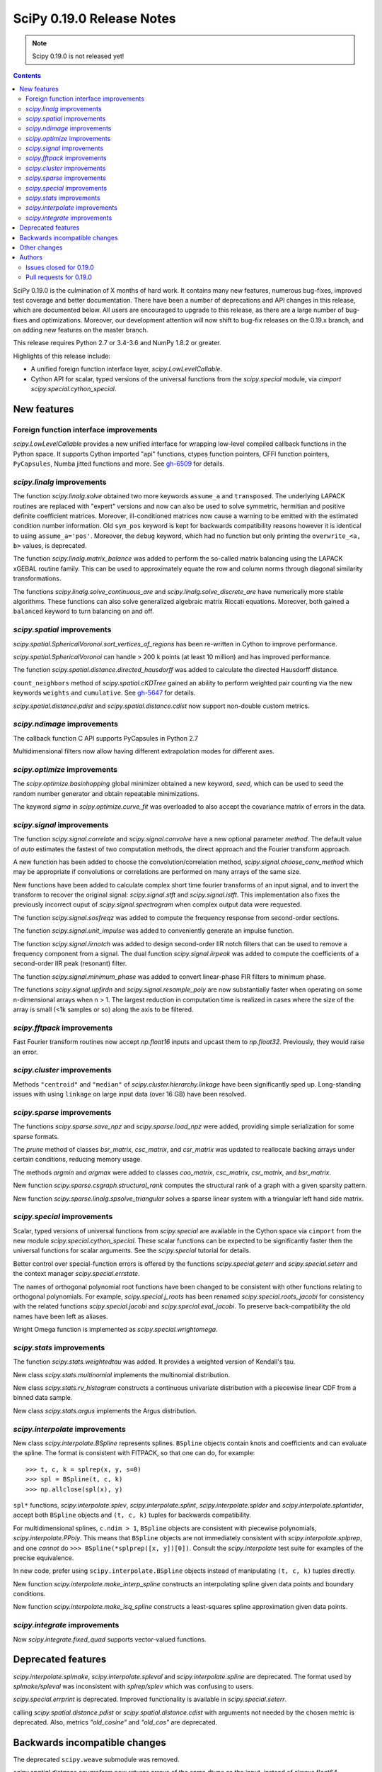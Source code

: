 ==========================
SciPy 0.19.0 Release Notes
==========================

.. note:: Scipy 0.19.0 is not released yet!

.. contents::

SciPy 0.19.0 is the culmination of X months of hard work. It contains
many new features, numerous bug-fixes, improved test coverage and
better documentation.  There have been a number of deprecations and
API changes in this release, which are documented below.  All users
are encouraged to upgrade to this release, as there are a large number
of bug-fixes and optimizations.  Moreover, our development attention
will now shift to bug-fix releases on the 0.19.x branch, and on adding
new features on the master branch.

This release requires Python 2.7 or 3.4-3.6 and NumPy 1.8.2 or greater.

Highlights of this release include:

- A unified foreign function interface layer, `scipy.LowLevelCallable`.
- Cython API for scalar, typed versions of the universal functions from
  the `scipy.special` module, via `cimport scipy.special.cython_special`.


New features
============

Foreign function interface improvements
---------------------------------------

`scipy.LowLevelCallable` provides a new unified interface for wrapping
low-level compiled callback functions in the Python space. It supports
Cython imported "api" functions, ctypes function pointers, CFFI function
pointers, ``PyCapsules``, Numba jitted functions and more.
See `gh-6509 <https://github.com/scipy/scipy/pull/6509>`_ for details.


`scipy.linalg` improvements
---------------------------

The function `scipy.linalg.solve` obtained two more keywords ``assume_a`` and
``transposed``. The underlying LAPACK routines are replaced with "expert"
versions and now can also be used to solve symmetric, hermitian and positive
definite coefficient matrices. Moreover, ill-conditioned matrices now cause
a warning to be emitted with the estimated condition number information. Old
``sym_pos`` keyword is kept for backwards compatibility reasons however it
is identical to using ``assume_a='pos'``. Moreover, the ``debug`` keyword,
which had no function but only printing the ``overwrite_<a, b>`` values, is
deprecated.

The function `scipy.linalg.matrix_balance` was added to perform the so-called
matrix balancing using the LAPACK xGEBAL routine family. This can be used to
approximately equate the row and column norms through diagonal similarity
transformations.

The functions `scipy.linalg.solve_continuous_are` and
`scipy.linalg.solve_discrete_are` have numerically more stable algorithms.
These functions can also solve generalized algebraic matrix Riccati equations.
Moreover, both gained a ``balanced`` keyword to turn balancing on and off.

`scipy.spatial` improvements
----------------------------

`scipy.spatial.SphericalVoronoi.sort_vertices_of_regions` has been re-written in
Cython to improve performance.

`scipy.spatial.SphericalVoronoi` can handle > 200 k points (at least 10 million)
and has improved performance.

The function `scipy.spatial.distance.directed_hausdorff` was
added to calculate the directed Hausdorff distance.

``count_neighbors`` method of `scipy.spatial.cKDTree` gained an ability to
perform weighted pair counting via the new keywords ``weights`` and
``cumulative``. See `gh-5647 <https://github.com/scipy/scipy/pull/5647>`_ for
details.

`scipy.spatial.distance.pdist` and `scipy.spatial.distance.cdist` now support
non-double custom metrics. 

`scipy.ndimage` improvements
----------------------------

The callback function C API supports PyCapsules in Python 2.7

Multidimensional filters now allow having different extrapolation modes for
different axes.

`scipy.optimize` improvements
-----------------------------

The `scipy.optimize.basinhopping` global minimizer obtained a new keyword,
`seed`, which can be used to seed the random number generator and obtain
repeatable minimizations.

The keyword `sigma` in `scipy.optimize.curve_fit` was overloaded to also accept
the covariance matrix of errors in the data.

`scipy.signal` improvements
---------------------------

The function `scipy.signal.correlate` and `scipy.signal.convolve` have a new
optional parameter `method`. The default value of `auto` estimates the fastest
of two computation methods, the direct approach and the Fourier transform
approach.

A new function has been added to choose the convolution/correlation method,
`scipy.signal.choose_conv_method` which may be appropriate if convolutions or
correlations are performed on many arrays of the same size.

New functions have been added to calculate complex short time fourier
transforms of an input signal, and to invert the transform to recover the
original signal: `scipy.signal.stft` and `scipy.signal.istft`. This
implementation also fixes the previously incorrect ouput of
`scipy.signal.spectrogram` when complex output data were requested.

The function `scipy.signal.sosfreqz` was added to compute the frequency
response from second-order sections.

The function `scipy.signal.unit_impulse` was added to conveniently
generate an impulse function.

The function `scipy.signal.iirnotch` was added to design second-order
IIR notch filters that can be used to remove a frequency component from
a signal. The dual function  `scipy.signal.iirpeak` was added to
compute the coefficients of a second-order IIR peak (resonant) filter.

The function `scipy.signal.minimum_phase` was added to convert linear-phase
FIR filters to minimum phase.

The functions `scipy.signal.upfirdn` and `scipy.signal.resample_poly` are now
substantially faster when operating on some n-dimensional arrays when n > 1.
The largest reduction in computation time is realized in cases where the size
of the array is small (<1k samples or so) along the axis to be filtered.

`scipy.fftpack` improvements
----------------------------

Fast Fourier transform routines now accept `np.float16` inputs and upcast
them to `np.float32`. Previously, they would raise an error.

`scipy.cluster` improvements
----------------------------

Methods ``"centroid"`` and ``"median"`` of `scipy.cluster.hierarchy.linkage`
have been significantly sped up. Long-standing issues with using ``linkage`` on
large input data (over 16 GB) have been resolved.

`scipy.sparse` improvements
---------------------------

The functions `scipy.sparse.save_npz` and `scipy.sparse.load_npz` were added,
providing simple serialization for some sparse formats.

The `prune` method of classes `bsr_matrix`, `csc_matrix`, and `csr_matrix`
was updated to reallocate backing arrays under certain conditions, reducing
memory usage.

The methods `argmin` and `argmax` were added to classes `coo_matrix`,
`csc_matrix`, `csr_matrix`, and `bsr_matrix`.

New function `scipy.sparse.csgraph.structural_rank` computes the structural
rank of a graph with a given sparsity pattern.

New function `scipy.sparse.linalg.spsolve_triangular` solves a sparse linear
system with a triangular left hand side matrix.


`scipy.special` improvements
----------------------------

Scalar, typed versions of universal functions from `scipy.special` are available
in the Cython space via ``cimport`` from the new module
`scipy.special.cython_special`. These scalar functions can be expected to be
significantly faster then the universal functions for scalar arguments. See
the `scipy.special` tutorial for details.

Better control over special-function errors is offered by the
functions `scipy.special.geterr` and `scipy.special.seterr` and the
context manager `scipy.special.errstate`.

The names of orthogonal polynomial root functions have been changed to
be consistent with other functions relating to orthogonal
polynomials. For example, `scipy.special.j_roots` has been renamed
`scipy.special.roots_jacobi` for consistency with the related
functions `scipy.special.jacobi` and `scipy.special.eval_jacobi`. To
preserve back-compatibility the old names have been left as aliases.

Wright Omega function is implemented as `scipy.special.wrightomega`.


`scipy.stats` improvements
--------------------------

The function `scipy.stats.weightedtau` was added.  It provides a weighted
version of Kendall's tau.

New class `scipy.stats.multinomial` implements the multinomial distribution.

New class `scipy.stats.rv_histogram` constructs a continuous univariate
distribution with a piecewise linear CDF from a binned data sample.

New class `scipy.stats.argus` implements the Argus distribution.


`scipy.interpolate` improvements
--------------------------------

New class `scipy.interpolate.BSpline` represents splines. ``BSpline`` objects
contain knots and coefficients and can evaluate the spline. The format is
consistent with FITPACK, so that one can do, for example::

    >>> t, c, k = splrep(x, y, s=0)
    >>> spl = BSpline(t, c, k)
    >>> np.allclose(spl(x), y)

``spl*`` functions, `scipy.interpolate.splev`, `scipy.interpolate.splint`,
`scipy.interpolate.splder` and `scipy.interpolate.splantider`, accept both
``BSpline`` objects and ``(t, c, k)`` tuples for backwards compatibility.

For multidimensional splines, ``c.ndim > 1``, ``BSpline`` objects are consistent
with piecewise polynomials, `scipy.interpolate.PPoly`. This means that
``BSpline`` objects are not immediately consistent with
`scipy.interpolate.splprep`, and one *cannot* do
``>>> BSpline(*splprep([x, y])[0])``. Consult the `scipy.interpolate` test suite
for examples of the precise equivalence.

In new code, prefer using ``scipy.interpolate.BSpline`` objects instead of
manipulating ``(t, c, k)`` tuples directly.

New function `scipy.interpolate.make_interp_spline` constructs an interpolating
spline given data points and boundary conditions.

New function `scipy.interpolate.make_lsq_spline` constructs a least-squares
spline approximation given data points.

`scipy.integrate` improvements
------------------------------

Now `scipy.integrate.fixed_quad` supports vector-valued functions.


Deprecated features
===================

`scipy.interpolate.splmake`, `scipy.interpolate.spleval` and
`scipy.interpolate.spline` are deprecated. The format used by `splmake/spleval`
was inconsistent with `splrep/splev` which was confusing to users.

`scipy.special.errprint` is deprecated. Improved functionality is
available in `scipy.special.seterr`.

calling `scipy.spatial.distance.pdist` or `scipy.spatial.distance.cdist` with
arguments not needed by the chosen metric is deprecated. Also, metrics
`"old_cosine"` and `"old_cos"` are deprecated.


Backwards incompatible changes
==============================

The deprecated ``scipy.weave`` submodule was removed.

`scipy.spatial.distance.squareform` now returns arrays of the same dtype as
the input, instead of always float64.

`scipy.special.errprint` now returns a boolean.

The function `scipy.signal.find_peaks_cwt` now returns an array instead of
a list.

`scipy.stats.kendalltau` now computes the correct p-value in case the
input contains ties. The p-value is also identical to that computed by
`scipy.stats.mstats.kendalltau` and by R. If the input does not
contain ties there is no change w.r.t. the previous implementation.

The function `scipy.linalg.block_diag` will not ignore zero-sized matrices anymore.
Instead it will insert rows or columns of zeros of the appropriate size.
See gh-4908 for more details.


Other changes
=============

SciPy wheels will now report their dependency on ``numpy`` on all platforms.
This change was made because Numpy wheels are available, and because the pip
upgrade behavior is finally changing for the better (use
``--upgrade-strategy=only-if-needed`` for ``pip >= 8.2``; that behavior will
become the default in the next major version of ``pip``).

Numerical values returned by `scipy.interpolate.interp1d` with ``kind="cubic"``
and ``"quadratic"`` may change relative to previous scipy versions. If your
code depended on specific numeric values (i.e., on implementation
details of the interpolators), you may want to double-check your results.


Authors
=======

* @endolith
* Max Argus +
* Hervé Audren
* Alessandro Pietro Bardelli +
* Michael Benfield +
* Felix Berkenkamp
* Matthew Brett
* Per Brodtkorb
* Evgeni Burovski
* Pierre de Buyl
* CJ Carey
* Brandon Carter +
* Tim Cera
* Klesk Chonkin
* Christian Häggström +
* Luca Citi
* Peadar Coyle +
* Daniel da Silva +
* Greg Dooper +
* John Draper +
* drlvk +
* David Ellis +
* Yu Feng
* Baptiste Fontaine +
* Jed Frey +
* Siddhartha Gandhi +
* GiggleLiu +
* Wim Glenn +
* Akash Goel +
* Christoph Gohlke
* Ralf Gommers
* Alexander Goncearenco +
* Richard Gowers +
* Alex Griffing
* Radoslaw Guzinski +
* Charles Harris
* Callum Jacob Hays +
* Ian Henriksen
* Randy Heydon +
* Lindsey Hiltner +
* Gerrit Holl +
* Hiroki IKEDA +
* jfinkels +
* Mher Kazandjian +
* Thomas Keck +
* keuj6 +
* Kornel Kielczewski +
* Sergey B Kirpichev +
* Vasily Kokorev +
* Eric Larson
* Denis Laxalde
* Gregory R. Lee
* Josh Lefler +
* Julien Lhermitte +
* Evan Limanto +
* Nikolay Mayorov
* Geordie McBain +
* Josue Melka +
* Matthieu Melot
* michaelvmartin15 +
* Surhud More +
* Brett M. Morris +
* Chris Mutel +
* Paul Nation
* Andrew Nelson
* David Nicholson +
* Aaron Nielsen +
* Joel Nothman
* nrnrk +
* Juan Nunez-Iglesias
* Mikhail Pak +
* Gavin Parnaby +
* Thomas Pingel +
* Ilhan Polat +
* Aman Pratik +
* Sebastian Pucilowski
* Ted Pudlik
* puenka +
* Eric Quintero
* Tyler Reddy
* Joscha Reimer
* Antonio Horta Ribeiro +
* Edward Richards +
* Roman Ring +
* Rafael Rossi +
* Colm Ryan +
* Sami Salonen +
* Alvaro Sanchez-Gonzalez +
* Johannes Schmitz
* Kari Schoonbee
* Yurii Shevchuk +
* Jonathan Siebert +
* Jonathan Tammo Siebert +
* Scott Sievert +
* Sourav Singh
* Byron Smith +
* Srikiran +
* Samuel St-Jean +
* Yoni Teitelbaum +
* Bhavika Tekwani
* Martin Thoma
* timbalam +
* Svend Vanderveken +
* Sebastiano Vigna +
* Aditya Vijaykumar +
* Santi Villalba +
* Ze Vinicius
* Pauli Virtanen
* Matteo Visconti
* Yusuke Watanabe +
* Warren Weckesser
* Phillip Weinberg +
* Nils Werner
* Jakub Wilk
* Josh Wilson
* wirew0rm +
* David Wolever +
* Nathan Woods
* ybeltukov +
* G Young
* Evgeny Zhurko +

A total of 121 people contributed to this release.
People with a "+" by their names contributed a patch for the first time.
This list of names is automatically generated, and may not be fully complete.


Issues closed for 0.19.0
------------------------

- `#1767 <https://github.com/scipy/scipy/issues/1767>`__: Function definitions in __fitpack.h should be moved. (Trac #1240)
- `#1774 <https://github.com/scipy/scipy/issues/1774>`__: _kmeans chokes on large thresholds (Trac #1247)
- `#2089 <https://github.com/scipy/scipy/issues/2089>`__: Integer overflows cause segfault in linkage function with large...
- `#2190 <https://github.com/scipy/scipy/issues/2190>`__: Are odd-length window functions supposed to be always symmetrical?...
- `#2251 <https://github.com/scipy/scipy/issues/2251>`__: solve_discrete_are in scipy.linalg does (sometimes) not solve...
- `#2580 <https://github.com/scipy/scipy/issues/2580>`__: scipy.interpolate.UnivariateSpline (or a new superclass of it)...
- `#2592 <https://github.com/scipy/scipy/issues/2592>`__: scipy.stats.anderson assumes gumbel_l
- `#3054 <https://github.com/scipy/scipy/issues/3054>`__: scipy.linalg.eig does not handle infinite eigenvalues
- `#3160 <https://github.com/scipy/scipy/issues/3160>`__: multinomial pmf / logpmf
- `#3904 <https://github.com/scipy/scipy/issues/3904>`__: scipy.special.ellipj dn wrong values at quarter period
- `#4044 <https://github.com/scipy/scipy/issues/4044>`__: Inconsistent code book initialization in kmeans
- `#4234 <https://github.com/scipy/scipy/issues/4234>`__: scipy.signal.flattop documentation doesn't list a source for...
- `#4831 <https://github.com/scipy/scipy/issues/4831>`__: Bugs in C code in __quadpack.h
- `#4908 <https://github.com/scipy/scipy/issues/4908>`__: bug: unnessesary validity check for block dimension in scipy.sparse.block_diag
- `#4917 <https://github.com/scipy/scipy/issues/4917>`__: BUG: indexing error for sparse matrix with ix_
- `#4938 <https://github.com/scipy/scipy/issues/4938>`__: Docs on extending ndimage need to be updated.
- `#5056 <https://github.com/scipy/scipy/issues/5056>`__: sparse matrix element-wise multiplying dense matrix returns dense...
- `#5337 <https://github.com/scipy/scipy/issues/5337>`__: Formula in documentation for correlate is wrong
- `#5537 <https://github.com/scipy/scipy/issues/5537>`__: use OrderedDict in io.netcdf
- `#5750 <https://github.com/scipy/scipy/issues/5750>`__: [doc] missing data index value in KDTree, cKDTree
- `#5755 <https://github.com/scipy/scipy/issues/5755>`__: p-value computation in scipy.stats.kendalltau() in broken in...
- `#5757 <https://github.com/scipy/scipy/issues/5757>`__: BUG: Incorrect complex output of signal.spectrogram
- `#5964 <https://github.com/scipy/scipy/issues/5964>`__: ENH: expose scalar versions of scipy.special functions to cython
- `#6107 <https://github.com/scipy/scipy/issues/6107>`__: scipy.cluster.hierarchy.single segmentation fault with 2**16...
- `#6278 <https://github.com/scipy/scipy/issues/6278>`__: optimize.basinhopping should take a RandomState object
- `#6296 <https://github.com/scipy/scipy/issues/6296>`__: InterpolatedUnivariateSpline: check_finite fails when w is unspecified
- `#6306 <https://github.com/scipy/scipy/issues/6306>`__: Anderson-Darling bad results
- `#6314 <https://github.com/scipy/scipy/issues/6314>`__: scipy.stats.kendaltau() p value not in agreement with R, SPSS...
- `#6340 <https://github.com/scipy/scipy/issues/6340>`__: Curve_fit bounds and maxfev
- `#6377 <https://github.com/scipy/scipy/issues/6377>`__: expm_multiply, complex matrices not working using start,stop,ect...
- `#6382 <https://github.com/scipy/scipy/issues/6382>`__: optimize.differential_evolution stopping criterion has unintuitive...
- `#6391 <https://github.com/scipy/scipy/issues/6391>`__: Global Benchmarking times out at 600s.
- `#6397 <https://github.com/scipy/scipy/issues/6397>`__: mmwrite errors with large (but still 64-bit) integers
- `#6413 <https://github.com/scipy/scipy/issues/6413>`__: scipy.stats.dirichlet computes multivariate gaussian differential...
- `#6428 <https://github.com/scipy/scipy/issues/6428>`__: scipy.stats.mstats.mode modifies input
- `#6440 <https://github.com/scipy/scipy/issues/6440>`__: Figure out ABI break policy for scipy.special Cython API
- `#6441 <https://github.com/scipy/scipy/issues/6441>`__: Using Qhull for halfspace intersection : segfault
- `#6442 <https://github.com/scipy/scipy/issues/6442>`__: scipy.spatial : In incremental mode volume is not recomputed
- `#6451 <https://github.com/scipy/scipy/issues/6451>`__: Documentation for scipy.cluster.hierarchy.to_tree is confusing...
- `#6490 <https://github.com/scipy/scipy/issues/6490>`__: interp1d (kind=zero) returns wrong value for rightmost interpolation...
- `#6521 <https://github.com/scipy/scipy/issues/6521>`__: scipy.stats.entropy does *not* calculate the KL divergence
- `#6530 <https://github.com/scipy/scipy/issues/6530>`__: scipy.stats.spearmanr unexpected NaN handling
- `#6541 <https://github.com/scipy/scipy/issues/6541>`__: Test runner does not run scipy._lib/tests?
- `#6552 <https://github.com/scipy/scipy/issues/6552>`__: BUG: misc.bytescale returns unexpected results when using cmin/cmax...
- `#6556 <https://github.com/scipy/scipy/issues/6556>`__: RectSphereBivariateSpline(u, v, r) fails if min(v) >= pi
- `#6559 <https://github.com/scipy/scipy/issues/6559>`__: Differential_evolution maxiter causing memory overflow
- `#6565 <https://github.com/scipy/scipy/issues/6565>`__: Coverage of spectral functions could be improved
- `#6628 <https://github.com/scipy/scipy/issues/6628>`__: Incorrect parameter name in binomial documentation
- `#6634 <https://github.com/scipy/scipy/issues/6634>`__: Expose LAPACK's xGESVX family for linalg.solve ill-conditioned...
- `#6657 <https://github.com/scipy/scipy/issues/6657>`__: Confusing documentation for `scipy.special.sph_harm`
- `#6676 <https://github.com/scipy/scipy/issues/6676>`__: optimize: Incorrect size of Jacobian returned by `minimize(...,...
- `#6681 <https://github.com/scipy/scipy/issues/6681>`__: add a new context manager to wrap `scipy.special.seterr`
- `#6700 <https://github.com/scipy/scipy/issues/6700>`__: BUG: scipy.io.wavfile.read stays in infinite loop, warns on wav...
- `#6721 <https://github.com/scipy/scipy/issues/6721>`__: scipy.special.chebyt(N) throw a 'TypeError' when N > 64
- `#6727 <https://github.com/scipy/scipy/issues/6727>`__: Documentation for scipy.stats.norm.fit is incorrect
- `#6764 <https://github.com/scipy/scipy/issues/6764>`__: Documentation for scipy.spatial.Delaunay is partially incorrect
- `#6811 <https://github.com/scipy/scipy/issues/6811>`__: scipy.spatial.SphericalVoronoi fails for large number of points
- `#6841 <https://github.com/scipy/scipy/issues/6841>`__: spearmanr fails when nan_policy='omit' is set
- `#6869 <https://github.com/scipy/scipy/issues/6869>`__: Currently in gaussian_kde, the logpdf function is calculated...
- `#6875 <https://github.com/scipy/scipy/issues/6875>`__: SLSQP inconsistent handling of invalid bounds
- `#6876 <https://github.com/scipy/scipy/issues/6876>`__: Python stopped working (Segfault?) with minimum/maximum filter...
- `#6889 <https://github.com/scipy/scipy/issues/6889>`__: dblquad gives different results under scipy 0.17.1 and 0.18.1
- `#6898 <https://github.com/scipy/scipy/issues/6898>`__: BUG: dblquad ignores error tolerances
- `#6901 <https://github.com/scipy/scipy/issues/6901>`__: Solving sparse linear systems in CSR format with complex values
- `#6903 <https://github.com/scipy/scipy/issues/6903>`__: issue in spatial.distance.pdist docstring
- `#6917 <https://github.com/scipy/scipy/issues/6917>`__: Problem in passing drop_rule to scipy.sparse.linalg.spilu
- `#6926 <https://github.com/scipy/scipy/issues/6926>`__: signature mismatches for LowLevelCallable
- `#6961 <https://github.com/scipy/scipy/issues/6961>`__: Scipy contains shebang pointing to /usr/bin/python and /bin/bash...
- `#6972 <https://github.com/scipy/scipy/issues/6972>`__: BUG: special: `generate_ufuncs.py` is broken
- `#6984 <https://github.com/scipy/scipy/issues/6984>`__: Assert raises test failure for test_ill_condition_warning
- `#6990 <https://github.com/scipy/scipy/issues/6990>`__: BUG: sparse: Bad documentation of the `k` argument in `sparse.linalg.eigs`
- `#6991 <https://github.com/scipy/scipy/issues/6991>`__: Division by zero in linregress()
- `#7011 <https://github.com/scipy/scipy/issues/7011>`__: possible speed improvment in rv_continuous.fit()
- `#7015 <https://github.com/scipy/scipy/issues/7015>`__: Test failure with Python 3.5 and numpy master


Pull requests for 0.19.0
------------------------

- `#2908 <https://github.com/scipy/scipy/pull/2908>`__: Scipy 1.0 Roadmap
- `#3174 <https://github.com/scipy/scipy/pull/3174>`__: add b-splines
- `#4606 <https://github.com/scipy/scipy/pull/4606>`__: ENH: Add a unit impulse waveform function
- `#5608 <https://github.com/scipy/scipy/pull/5608>`__: Adds keyword argument to choose faster convolution method
- `#5647 <https://github.com/scipy/scipy/pull/5647>`__: ENH: Faster count_neighour in cKDTree / + weighted input data
- `#6021 <https://github.com/scipy/scipy/pull/6021>`__: Netcdf append
- `#6058 <https://github.com/scipy/scipy/pull/6058>`__: ENH: scipy.signal - Add stft and istft
- `#6059 <https://github.com/scipy/scipy/pull/6059>`__: ENH: More accurate signal.freqresp for zpk systems
- `#6195 <https://github.com/scipy/scipy/pull/6195>`__: ENH: Cython interface for special
- `#6234 <https://github.com/scipy/scipy/pull/6234>`__: DOC: Fixed a typo in ward() help
- `#6261 <https://github.com/scipy/scipy/pull/6261>`__: ENH: add docstring and clean up code for signal.normalize
- `#6270 <https://github.com/scipy/scipy/pull/6270>`__: MAINT: special: add tests for cdflib
- `#6271 <https://github.com/scipy/scipy/pull/6271>`__: Fix for scipy.cluster.hierarchy.is_isomorphic
- `#6273 <https://github.com/scipy/scipy/pull/6273>`__: optimize: rewrite while loops as for loops
- `#6279 <https://github.com/scipy/scipy/pull/6279>`__: MAINT: Bessel tweaks
- `#6291 <https://github.com/scipy/scipy/pull/6291>`__: Fixes gh-6219: remove runtime warning from genextreme distribution
- `#6294 <https://github.com/scipy/scipy/pull/6294>`__: STY: Some PEP8 and cleaning up imports in stats/_continuous_distns.py
- `#6297 <https://github.com/scipy/scipy/pull/6297>`__: Clarify docs in misc/__init__.py
- `#6300 <https://github.com/scipy/scipy/pull/6300>`__: ENH: sparse: Loosen input validation for `diags` with empty inputs
- `#6301 <https://github.com/scipy/scipy/pull/6301>`__: BUG: standardizes check_finite behavior re optional weights,...
- `#6303 <https://github.com/scipy/scipy/pull/6303>`__: Fixing example in _lazyselect docstring.
- `#6307 <https://github.com/scipy/scipy/pull/6307>`__: MAINT: more improvements to gammainc/gammaincc
- `#6308 <https://github.com/scipy/scipy/pull/6308>`__: Clarified documentation of hypergeometric distribution.
- `#6309 <https://github.com/scipy/scipy/pull/6309>`__: BUG: stats: Improve calculation of the Anderson-Darling statistic.
- `#6315 <https://github.com/scipy/scipy/pull/6315>`__: ENH: Descending order of x in PPoly
- `#6317 <https://github.com/scipy/scipy/pull/6317>`__: ENH: stats: Add support for nan_policy to stats.median_test
- `#6321 <https://github.com/scipy/scipy/pull/6321>`__: TST: fix a typo in test name
- `#6328 <https://github.com/scipy/scipy/pull/6328>`__: ENH: sosfreqz
- `#6335 <https://github.com/scipy/scipy/pull/6335>`__: Define LinregressResult outside of linregress
- `#6337 <https://github.com/scipy/scipy/pull/6337>`__: In anderson test, added support for right skewed gumbel distribution.
- `#6341 <https://github.com/scipy/scipy/pull/6341>`__: Accept several spellings for the curve_fit max number of function...
- `#6342 <https://github.com/scipy/scipy/pull/6342>`__: DOC: cluster: clarify hierarchy.linkage usage
- `#6352 <https://github.com/scipy/scipy/pull/6352>`__: DOC: removed brentq from its own 'see also'
- `#6362 <https://github.com/scipy/scipy/pull/6362>`__: ENH: stats: Use explicit formulas for sf, logsf, etc in weibull...
- `#6369 <https://github.com/scipy/scipy/pull/6369>`__: MAINT: special: add a comment to hyp0f1_complex
- `#6375 <https://github.com/scipy/scipy/pull/6375>`__: Added the multinomial distribution.
- `#6387 <https://github.com/scipy/scipy/pull/6387>`__: MAINT: special: improve accuracy of ellipj's `dn` at quarter...
- `#6388 <https://github.com/scipy/scipy/pull/6388>`__: BenchmarkGlobal - getting it to work in Python3
- `#6394 <https://github.com/scipy/scipy/pull/6394>`__: ENH: scipy.sparse: add save and load functions for sparse matrices
- `#6400 <https://github.com/scipy/scipy/pull/6400>`__: MAINT: moves global benchmark run from setup_cache to track_all
- `#6403 <https://github.com/scipy/scipy/pull/6403>`__: ENH: seed kwd for basinhopping. Closes #6278
- `#6404 <https://github.com/scipy/scipy/pull/6404>`__: ENH: signal: added irrnotch and iirpeak functions.
- `#6406 <https://github.com/scipy/scipy/pull/6406>`__: ENH: special: extend `sici`/`shichi` to complex arguments
- `#6407 <https://github.com/scipy/scipy/pull/6407>`__: ENH: Window functions should not accept non-integer or negative...
- `#6408 <https://github.com/scipy/scipy/pull/6408>`__: MAINT: _differentialevolution now uses _lib._util.check_random_state
- `#6427 <https://github.com/scipy/scipy/pull/6427>`__: MAINT: Fix gmpy build & test that mpmath uses gmpy
- `#6439 <https://github.com/scipy/scipy/pull/6439>`__: MAINT: ndimage: update callback function c api
- `#6443 <https://github.com/scipy/scipy/pull/6443>`__: BUG: Fix volume computation in incremental mode
- `#6447 <https://github.com/scipy/scipy/pull/6447>`__: Fixes issue #6413 - Minor documentation fix in the entropy function...
- `#6448 <https://github.com/scipy/scipy/pull/6448>`__: ENH: Add halfspace mode to Qhull
- `#6449 <https://github.com/scipy/scipy/pull/6449>`__: ENH: rtol and atol for differential_evolution termination fixes...
- `#6453 <https://github.com/scipy/scipy/pull/6453>`__: DOC: Add some See Also links between similar functions
- `#6454 <https://github.com/scipy/scipy/pull/6454>`__: DOC: linalg: clarify callable signature in `ordqz`
- `#6457 <https://github.com/scipy/scipy/pull/6457>`__: ENH: spatial: enable non-double dtypes in squareform
- `#6459 <https://github.com/scipy/scipy/pull/6459>`__: BUG: Complex matrices not handled correctly by expm_multiply...
- `#6465 <https://github.com/scipy/scipy/pull/6465>`__: TST DOC Window docs, tests, etc.
- `#6469 <https://github.com/scipy/scipy/pull/6469>`__: ENH: linalg: better handling of infinite eigenvalues in `eig`/`eigvals`
- `#6475 <https://github.com/scipy/scipy/pull/6475>`__: DOC: calling interp1d/interp2d with NaNs is undefined
- `#6477 <https://github.com/scipy/scipy/pull/6477>`__: Document magic numbers in optimize.py
- `#6481 <https://github.com/scipy/scipy/pull/6481>`__: TST: Supress some warnings from test_windows
- `#6485 <https://github.com/scipy/scipy/pull/6485>`__: DOC: spatial: correct typo in procrustes
- `#6487 <https://github.com/scipy/scipy/pull/6487>`__: Fix Bray-Curtis formula in pdist docstring
- `#6493 <https://github.com/scipy/scipy/pull/6493>`__: ENH: Add covariance functionality to scipy.optimize.curve_fit
- `#6494 <https://github.com/scipy/scipy/pull/6494>`__: ENH: stats: Use log1p() to improve some calculations.
- `#6495 <https://github.com/scipy/scipy/pull/6495>`__: BUG: Use MST algorithm instead of SLINK for single linkage clustering
- `#6497 <https://github.com/scipy/scipy/pull/6497>`__: MRG: Add minimum_phase filter function
- `#6505 <https://github.com/scipy/scipy/pull/6505>`__: reset scipy.signal.resample window shape to 1-D
- `#6507 <https://github.com/scipy/scipy/pull/6507>`__: BUG: linkage: Raise exception if y contains non-finite elements
- `#6509 <https://github.com/scipy/scipy/pull/6509>`__: ENH: _lib: add common machinery for low-level callback functions
- `#6520 <https://github.com/scipy/scipy/pull/6520>`__: scipy.sparse.base.__mul__ non-numpy/scipy objects with 'shape'...
- `#6522 <https://github.com/scipy/scipy/pull/6522>`__: Replace kl_div by rel_entr in entropy
- `#6524 <https://github.com/scipy/scipy/pull/6524>`__: DOC: add next_fast_len to list of functions
- `#6527 <https://github.com/scipy/scipy/pull/6527>`__: DOC: Release notes to reflect the new covariance feature in optimize.curve_fit
- `#6532 <https://github.com/scipy/scipy/pull/6532>`__: ENH: Simplify _cos_win, document it, add symmetric/periodic arg
- `#6535 <https://github.com/scipy/scipy/pull/6535>`__: MAINT: sparse.csgraph: updating old cython loops
- `#6540 <https://github.com/scipy/scipy/pull/6540>`__: DOC: add to documentation of orthogonal polynomials
- `#6544 <https://github.com/scipy/scipy/pull/6544>`__: TST: Ensure tests for scipy._lib are run by scipy.test()
- `#6546 <https://github.com/scipy/scipy/pull/6546>`__: updated docstring of stats.linregress
- `#6553 <https://github.com/scipy/scipy/pull/6553>`__: commited changes that I originally submitted for scipy.signal.cspline…
- `#6561 <https://github.com/scipy/scipy/pull/6561>`__: BUG: modify signal.find_peaks_cwt() to return array and accept...
- `#6562 <https://github.com/scipy/scipy/pull/6562>`__: DOC: Negative binomial distribution clarification
- `#6563 <https://github.com/scipy/scipy/pull/6563>`__: MAINT: be more liberal in requiring numpy
- `#6567 <https://github.com/scipy/scipy/pull/6567>`__: MAINT: use xrange for iteration in differential_evolution fixes...
- `#6572 <https://github.com/scipy/scipy/pull/6572>`__: BUG: "sp.linalg.solve_discrete_are" fails for random data
- `#6578 <https://github.com/scipy/scipy/pull/6578>`__: BUG: misc: allow both cmin/cmax and low/high params in bytescale
- `#6581 <https://github.com/scipy/scipy/pull/6581>`__: Fix some unfortunate typos
- `#6582 <https://github.com/scipy/scipy/pull/6582>`__: MAINT: linalg: make handling of infinite eigenvalues in `ordqz`...
- `#6585 <https://github.com/scipy/scipy/pull/6585>`__: DOC: interpolate: correct seealso links to ndimage
- `#6588 <https://github.com/scipy/scipy/pull/6588>`__: Update docstring of scipy.spatial.distance_matrix
- `#6592 <https://github.com/scipy/scipy/pull/6592>`__: DOC: Replace 'first' by 'smallest' in mode
- `#6593 <https://github.com/scipy/scipy/pull/6593>`__: MAINT: remove scipy.weave submodule
- `#6594 <https://github.com/scipy/scipy/pull/6594>`__: DOC: distance.squareform: fix html docs, add note about dtype...
- `#6598 <https://github.com/scipy/scipy/pull/6598>`__: [DOC] Fix incorrect error message in medfilt2d
- `#6599 <https://github.com/scipy/scipy/pull/6599>`__: MAINT: linalg: turn a `solve_discrete_are` test back on
- `#6600 <https://github.com/scipy/scipy/pull/6600>`__: DOC: Add SOS goals to roadmap
- `#6601 <https://github.com/scipy/scipy/pull/6601>`__: DEP: Raise minimum numpy version to 1.8.2
- `#6605 <https://github.com/scipy/scipy/pull/6605>`__: MAINT: 'new' module is deprecated, don't use it
- `#6607 <https://github.com/scipy/scipy/pull/6607>`__: DOC: add note on change in wheel dependency on numpy and pip...
- `#6609 <https://github.com/scipy/scipy/pull/6609>`__: Fixes #6602 - Typo in docs
- `#6616 <https://github.com/scipy/scipy/pull/6616>`__: ENH: generalization of continuous and discrete Riccati solvers...
- `#6621 <https://github.com/scipy/scipy/pull/6621>`__: DOC: improve cluster.hierarchy docstrings.
- `#6623 <https://github.com/scipy/scipy/pull/6623>`__: CS matrix prune method should copy data from large unpruned arrays
- `#6625 <https://github.com/scipy/scipy/pull/6625>`__: DOC: special: complete documentation of `eval_*` functions
- `#6626 <https://github.com/scipy/scipy/pull/6626>`__: TST: special: silence some deprecation warnings
- `#6631 <https://github.com/scipy/scipy/pull/6631>`__: fix parameter name doc for discrete distributions
- `#6632 <https://github.com/scipy/scipy/pull/6632>`__: MAINT: stats: change some instances of `special` to `sc`
- `#6633 <https://github.com/scipy/scipy/pull/6633>`__: MAINT: refguide: py2k long integers are equal to py3k integers
- `#6638 <https://github.com/scipy/scipy/pull/6638>`__: MAINT: change type declaration in cluster.linkage, prevent overflow
- `#6640 <https://github.com/scipy/scipy/pull/6640>`__: BUG: fix issue with duplicate values used in cluster.vq.kmeans
- `#6641 <https://github.com/scipy/scipy/pull/6641>`__: BUG: fix corner case in cluster.vq.kmeans for large thresholds
- `#6643 <https://github.com/scipy/scipy/pull/6643>`__: MAINT: clean up truncation modes of dendrogram
- `#6645 <https://github.com/scipy/scipy/pull/6645>`__: MAINT: special: rename `*_roots` functions
- `#6646 <https://github.com/scipy/scipy/pull/6646>`__: MAINT: clean up mpmath imports
- `#6647 <https://github.com/scipy/scipy/pull/6647>`__: DOC: add sqrt to Mahalanobis description for pdist
- `#6648 <https://github.com/scipy/scipy/pull/6648>`__: DOC: special: add a section on `cython_special` to the tutorial
- `#6649 <https://github.com/scipy/scipy/pull/6649>`__: ENH: Added scipy.spatial.distance.directed_hausdorff
- `#6650 <https://github.com/scipy/scipy/pull/6650>`__: DOC: add Sphinx roles for DOI and arXiv links
- `#6651 <https://github.com/scipy/scipy/pull/6651>`__: BUG: mstats: make sure mode(..., None) does not modify its input
- `#6652 <https://github.com/scipy/scipy/pull/6652>`__: DOC: special: add section to tutorial on functions not in special
- `#6653 <https://github.com/scipy/scipy/pull/6653>`__: ENH: special: add the Wright Omega function
- `#6656 <https://github.com/scipy/scipy/pull/6656>`__: ENH: don't coerce input to double with custom metric in cdist...
- `#6658 <https://github.com/scipy/scipy/pull/6658>`__: Faster/shorter code for computation of discordances
- `#6659 <https://github.com/scipy/scipy/pull/6659>`__: DOC: special: make __init__ summaries and html summaries match
- `#6661 <https://github.com/scipy/scipy/pull/6661>`__: general.rst: Fix a typo
- `#6664 <https://github.com/scipy/scipy/pull/6664>`__: TST: Spectral functions' window correction factor
- `#6665 <https://github.com/scipy/scipy/pull/6665>`__: [DOC] Conditions on v in RectSphereBivariateSpline
- `#6668 <https://github.com/scipy/scipy/pull/6668>`__: DOC: Mention negative masses for center of mass
- `#6675 <https://github.com/scipy/scipy/pull/6675>`__: MAINT: special: remove outdated README
- `#6677 <https://github.com/scipy/scipy/pull/6677>`__: BUG: Fixes computation of p-values.
- `#6679 <https://github.com/scipy/scipy/pull/6679>`__: BUG: optimize: return correct Jacobian for method 'SLSQP' in...
- `#6680 <https://github.com/scipy/scipy/pull/6680>`__: ENH: Add structural rank to sparse.csgraph
- `#6686 <https://github.com/scipy/scipy/pull/6686>`__: TST: Added Airspeed Velocity benchmarks for SphericalVoronoi
- `#6687 <https://github.com/scipy/scipy/pull/6687>`__: DOC: add section "deciding on new features" to developer guide.
- `#6691 <https://github.com/scipy/scipy/pull/6691>`__: ENH: Clearer error when fmin_slsqp obj doesn't return scalar
- `#6702 <https://github.com/scipy/scipy/pull/6702>`__: TST: Added airspeed velocity benchmarks for scipy.spatial.distance.cdist
- `#6707 <https://github.com/scipy/scipy/pull/6707>`__: TST: interpolate: test fitpack wrappers, not _impl
- `#6709 <https://github.com/scipy/scipy/pull/6709>`__: TST: fix a number of test failures on 32-bit systems
- `#6711 <https://github.com/scipy/scipy/pull/6711>`__: MAINT: move function definitions from __fitpack.h to _fitpackmodule.c
- `#6712 <https://github.com/scipy/scipy/pull/6712>`__: MAINT: clean up wishlist in stats.morestats, and copyright statement.
- `#6715 <https://github.com/scipy/scipy/pull/6715>`__: DOC: update the release notes with BSpline et al.
- `#6716 <https://github.com/scipy/scipy/pull/6716>`__: MAINT: scipy.io.wavfile: No infinite loop when trying to read...
- `#6717 <https://github.com/scipy/scipy/pull/6717>`__: some style cleanup
- `#6723 <https://github.com/scipy/scipy/pull/6723>`__: BUG: special: cast to float before in-place multiplication in...
- `#6726 <https://github.com/scipy/scipy/pull/6726>`__: address performance regressions in interp1d
- `#6728 <https://github.com/scipy/scipy/pull/6728>`__: DOC: made code examples in `integrate` tutorial copy-pasteable
- `#6731 <https://github.com/scipy/scipy/pull/6731>`__: DOC: scipy.optimize: Added an example for wrapping complex-valued...
- `#6732 <https://github.com/scipy/scipy/pull/6732>`__: MAINT: cython_special: remove `errprint`
- `#6733 <https://github.com/scipy/scipy/pull/6733>`__: MAINT: special: fix some pyflakes warnings
- `#6734 <https://github.com/scipy/scipy/pull/6734>`__: DOC: sparse.linalg: fixed matrix description in `bicgstab` doc
- `#6737 <https://github.com/scipy/scipy/pull/6737>`__: BLD: update `cythonize.py` to detect changes in pxi files
- `#6740 <https://github.com/scipy/scipy/pull/6740>`__: DOC: special: some small fixes to docstrings
- `#6741 <https://github.com/scipy/scipy/pull/6741>`__: MAINT: remove dead code in interpolate.py
- `#6742 <https://github.com/scipy/scipy/pull/6742>`__: BUG: fix ``linalg.block_diag`` to support zero-sized matrices.
- `#6744 <https://github.com/scipy/scipy/pull/6744>`__: ENH: interpolate: make PPoly.from_spline accept BSpline objects
- `#6746 <https://github.com/scipy/scipy/pull/6746>`__: DOC: special: clarify use of Condon-Shortley phase in `sph_harm`/`lpmv`
- `#6750 <https://github.com/scipy/scipy/pull/6750>`__: ENH: sparse: avoid densification on broadcasted elem-wise mult
- `#6751 <https://github.com/scipy/scipy/pull/6751>`__: sinm doc explained cosm
- `#6753 <https://github.com/scipy/scipy/pull/6753>`__: ENH: special: allow for more fine-tuned error handling
- `#6759 <https://github.com/scipy/scipy/pull/6759>`__: Move logsumexp and pade from scipy.misc to scipy.special and...
- `#6761 <https://github.com/scipy/scipy/pull/6761>`__: ENH: argmax and argmin methods for sparse matrices
- `#6762 <https://github.com/scipy/scipy/pull/6762>`__: DOC: Improve docstrings of sparse matrices
- `#6763 <https://github.com/scipy/scipy/pull/6763>`__: ENH: Weighted tau
- `#6768 <https://github.com/scipy/scipy/pull/6768>`__: ENH: cythonized spherical Voronoi region polygon vertex sorting
- `#6770 <https://github.com/scipy/scipy/pull/6770>`__: Correction of Delaunay class' documentation
- `#6775 <https://github.com/scipy/scipy/pull/6775>`__: ENH: Integrating LAPACK "expert" routines with conditioning warnings...
- `#6776 <https://github.com/scipy/scipy/pull/6776>`__: MAINT: Removing the trivial f2py warnings
- `#6777 <https://github.com/scipy/scipy/pull/6777>`__: DOC: Update rv_continuous.fit doc.
- `#6778 <https://github.com/scipy/scipy/pull/6778>`__: MAINT: cluster.hierarchy: Improved wording of error msgs
- `#6786 <https://github.com/scipy/scipy/pull/6786>`__: BLD: increase minimum Cython version to 0.23.4
- `#6787 <https://github.com/scipy/scipy/pull/6787>`__: DOC: expand on ``linalg.block_diag`` changes in 0.19.0 release...
- `#6789 <https://github.com/scipy/scipy/pull/6789>`__: ENH: Add further documentation for norm.fit
- `#6790 <https://github.com/scipy/scipy/pull/6790>`__: MAINT: Fix a potential problem in nn_chain linkage algorithm
- `#6791 <https://github.com/scipy/scipy/pull/6791>`__: DOC: Add examples to scipy.ndimage.fourier
- `#6792 <https://github.com/scipy/scipy/pull/6792>`__: DOC: fix some numpydoc / Sphinx issues.
- `#6793 <https://github.com/scipy/scipy/pull/6793>`__: MAINT: fix circular import after moving functions out of misc
- `#6796 <https://github.com/scipy/scipy/pull/6796>`__: TST: test importing each submodule. Regression test for gh-6793.
- `#6799 <https://github.com/scipy/scipy/pull/6799>`__: ENH: stats: Argus distribution
- `#6801 <https://github.com/scipy/scipy/pull/6801>`__: ENH: stats: Histogram distribution
- `#6803 <https://github.com/scipy/scipy/pull/6803>`__: TST: make sure tests for ``_build_utils`` are run.
- `#6804 <https://github.com/scipy/scipy/pull/6804>`__: MAINT: more fixes in `loggamma`
- `#6806 <https://github.com/scipy/scipy/pull/6806>`__: ENH: Faster linkage for 'centroid' and 'median' methods
- `#6810 <https://github.com/scipy/scipy/pull/6810>`__: ENH: speed up upfirdn and resample_poly for n-dimensional arrays
- `#6812 <https://github.com/scipy/scipy/pull/6812>`__: TST: Added ConvexHull asv benchmark code
- `#6814 <https://github.com/scipy/scipy/pull/6814>`__: ENH: Different extrapolation modes for different dimensions in...
- `#6826 <https://github.com/scipy/scipy/pull/6826>`__: Signal spectral window default fix
- `#6828 <https://github.com/scipy/scipy/pull/6828>`__: BUG: SphericalVoronoi Space Complexity (Fixes #6811)
- `#6830 <https://github.com/scipy/scipy/pull/6830>`__: RealData docstring correction
- `#6834 <https://github.com/scipy/scipy/pull/6834>`__: DOC: Added reference for skewtest function. See #6829
- `#6836 <https://github.com/scipy/scipy/pull/6836>`__: DOC: Added mode='mirror' in the docstring for the functions accepting...
- `#6838 <https://github.com/scipy/scipy/pull/6838>`__: MAINT: sparse: start removing old BSR methods
- `#6844 <https://github.com/scipy/scipy/pull/6844>`__: handle incompatible dimensions when input is not an ndarray in...
- `#6847 <https://github.com/scipy/scipy/pull/6847>`__: Added maxiter to golden search.
- `#6850 <https://github.com/scipy/scipy/pull/6850>`__: BUG: added check for optional param scipy.stats.spearmanr
- `#6858 <https://github.com/scipy/scipy/pull/6858>`__: MAINT: Removing redundant tests
- `#6861 <https://github.com/scipy/scipy/pull/6861>`__: DEP: Fix escape sequences deprecated in Python 3.6.
- `#6862 <https://github.com/scipy/scipy/pull/6862>`__: DOC: dx should be float, not int
- `#6863 <https://github.com/scipy/scipy/pull/6863>`__: updated documentation curve_fit
- `#6866 <https://github.com/scipy/scipy/pull/6866>`__: DOC : added some documentation to j1 referring to spherical_jn
- `#6867 <https://github.com/scipy/scipy/pull/6867>`__: DOC: cdist move long examples list into Notes section
- `#6868 <https://github.com/scipy/scipy/pull/6868>`__: BUG: Make stats.mode return a ModeResult namedtuple on empty...
- `#6871 <https://github.com/scipy/scipy/pull/6871>`__: Corrected documentation.
- `#6874 <https://github.com/scipy/scipy/pull/6874>`__: ENH: gaussian_kde.logpdf based on logsumexp
- `#6877 <https://github.com/scipy/scipy/pull/6877>`__: BUG: ndimage: guard against footprints of all zeros
- `#6881 <https://github.com/scipy/scipy/pull/6881>`__: python 3.6
- `#6885 <https://github.com/scipy/scipy/pull/6885>`__: Vectorized integrate.fixed_quad
- `#6886 <https://github.com/scipy/scipy/pull/6886>`__: fixed typo
- `#6891 <https://github.com/scipy/scipy/pull/6891>`__: TST: fix failures for linalg.dare/care due to tightened test...
- `#6892 <https://github.com/scipy/scipy/pull/6892>`__: DOC: fix a bunch of Sphinx errors.
- `#6894 <https://github.com/scipy/scipy/pull/6894>`__: TST: Added asv benchmarks for scipy.spatial.Voronoi
- `#6908 <https://github.com/scipy/scipy/pull/6908>`__: BUG: Fix return dtype for complex input in spsolve
- `#6909 <https://github.com/scipy/scipy/pull/6909>`__: ENH: fftpack: use float32 routines for float16 inputs.
- `#6911 <https://github.com/scipy/scipy/pull/6911>`__: added min/max support to binned_statistic
- `#6913 <https://github.com/scipy/scipy/pull/6913>`__: Fix 6875: SLSQP raise ValueError for all invalid bounds.
- `#6914 <https://github.com/scipy/scipy/pull/6914>`__: DOCS: GH6903 updating docs of Spatial.distance.pdist
- `#6916 <https://github.com/scipy/scipy/pull/6916>`__: MAINT: fix some issues for 32-bit Python
- `#6924 <https://github.com/scipy/scipy/pull/6924>`__: BLD: update Bento build for scipy.LowLevelCallable
- `#6932 <https://github.com/scipy/scipy/pull/6932>`__: ENH: Use OrderedDict in io.netcdf. Closes gh-5537
- `#6933 <https://github.com/scipy/scipy/pull/6933>`__: BUG: fix LowLevelCallable issue on 32-bit Python.
- `#6936 <https://github.com/scipy/scipy/pull/6936>`__: BUG: sparse: handle size-1 2D indexes correctly
- `#6938 <https://github.com/scipy/scipy/pull/6938>`__: TST: fix test failures in special on 32-bit Python.
- `#6939 <https://github.com/scipy/scipy/pull/6939>`__: Added attributes list to cKDTree docstring
- `#6940 <https://github.com/scipy/scipy/pull/6940>`__: improve efficiency of dok_matrix.tocoo
- `#6942 <https://github.com/scipy/scipy/pull/6942>`__: DOC: add link to liac-arff package in the io.arff docstring.
- `#6943 <https://github.com/scipy/scipy/pull/6943>`__: MAINT: Docstring fixes and an additional test for linalg.solve
- `#6944 <https://github.com/scipy/scipy/pull/6944>`__: DOC: Add example of odeint with a banded Jacobian to the integrate...
- `#6946 <https://github.com/scipy/scipy/pull/6946>`__: ENH: hypergeom.logpmf in terms of betaln
- `#6947 <https://github.com/scipy/scipy/pull/6947>`__: TST: speedup distance tests
- `#6948 <https://github.com/scipy/scipy/pull/6948>`__: DEP: Deprecate the keyword "debug" from linalg.solve
- `#6950 <https://github.com/scipy/scipy/pull/6950>`__: BUG: Correctly treat large integers in MMIO (fixes #6397)
- `#6952 <https://github.com/scipy/scipy/pull/6952>`__: ENH: Minor user-friendliness cleanup in LowLevelCallable
- `#6956 <https://github.com/scipy/scipy/pull/6956>`__: DOC: improve description of 'output' keyword for convolve
- `#6957 <https://github.com/scipy/scipy/pull/6957>`__: ENH more informative error in sparse.bmat
- `#6962 <https://github.com/scipy/scipy/pull/6962>`__: Shebang fixes
- `#6964 <https://github.com/scipy/scipy/pull/6964>`__: DOC: note argmin/argmax addition
- `#6965 <https://github.com/scipy/scipy/pull/6965>`__: BUG: Fix issues passing error tolerances in dblquad and tplquad.
- `#6971 <https://github.com/scipy/scipy/pull/6971>`__: fix the docstring of signaltools.correlate
- `#6973 <https://github.com/scipy/scipy/pull/6973>`__: Silence expected numpy warnings in scipy.ndimage.interpolation.zoom()
- `#6975 <https://github.com/scipy/scipy/pull/6975>`__: BUG: special: fix regex in `generate_ufuncs.py`
- `#6976 <https://github.com/scipy/scipy/pull/6976>`__: Update docstring for griddata
- `#6978 <https://github.com/scipy/scipy/pull/6978>`__: Avoid division by zero in zoom factor calculation
- `#6979 <https://github.com/scipy/scipy/pull/6979>`__: BUG: ARE solvers did not check the generalized case carefully
- `#6985 <https://github.com/scipy/scipy/pull/6985>`__: ENH: sparse: add scipy.sparse.linalg.spsolve_triangular
- `#6994 <https://github.com/scipy/scipy/pull/6994>`__: MAINT: spatial: updates to plotting utils
- `#6995 <https://github.com/scipy/scipy/pull/6995>`__: DOC: Bad documentation of k in sparse.linalg.eigs See #6990
- `#6997 <https://github.com/scipy/scipy/pull/6997>`__: TST: Changed the test with a less singular example
- `#7000 <https://github.com/scipy/scipy/pull/7000>`__: DOC: clarify interp1d 'zero' argument
- `#7007 <https://github.com/scipy/scipy/pull/7007>`__: BUG: Fix division by zero in linregress() for 2 data points
- `#7009 <https://github.com/scipy/scipy/pull/7009>`__: BUG: Fix problem in passing drop_rule to scipy.sparse.linalg.spilu
- `#7012 <https://github.com/scipy/scipy/pull/7012>`__: speed improvment in _distn_infrastructure.py
- `#7014 <https://github.com/scipy/scipy/pull/7014>`__: Fix Typo: add a single quotation mark to fix a slight typo
- `#7021 <https://github.com/scipy/scipy/pull/7021>`__: MAINT: stats: use machine constants from np.finfo, not machar
- `#7026 <https://github.com/scipy/scipy/pull/7026>`__: MAINT: update .mailmap
- `#7032 <https://github.com/scipy/scipy/pull/7032>`__: Fix layout of rv_histogram docs
- `#7035 <https://github.com/scipy/scipy/pull/7035>`__: DOC: update 0.19.0 release notes
- `#7036 <https://github.com/scipy/scipy/pull/7036>`__: ENH: Add more boundary options to signal.stft
- `#7040 <https://github.com/scipy/scipy/pull/7040>`__: TST: stats: skip too slow tests
- `#7042 <https://github.com/scipy/scipy/pull/7042>`__: MAINT: sparse: speed up setdiag tests
- `#7043 <https://github.com/scipy/scipy/pull/7043>`__: MAINT: refactory and code cleaning Xdist
- `#7053 <https://github.com/scipy/scipy/pull/7053>`__: Fix msvc 9 and 10 compile errors
- `#7060 <https://github.com/scipy/scipy/pull/7060>`__: DOC: updated release notes with #7043 and #6656
- `#7062 <https://github.com/scipy/scipy/pull/7062>`__: MAINT: Change defaut STFT boundary kwarg to "zeros"
- `#7064 <https://github.com/scipy/scipy/pull/7064>`__: Fix ValueError: path is on mount 'X:', start on mount 'D:' on...
- `#7067 <https://github.com/scipy/scipy/pull/7067>`__: TST: Fix PermissionError: [Errno 13] Permission denied on Windows
- `#7068 <https://github.com/scipy/scipy/pull/7068>`__: TST: Fix UnboundLocalError: local variable 'data' referenced...
- `#7069 <https://github.com/scipy/scipy/pull/7069>`__: Fix OverflowError: Python int too large to convert to C long...
- `#7071 <https://github.com/scipy/scipy/pull/7071>`__: TST: silence RuntimeWarning for nan test of stats.spearmanr
- `#7072 <https://github.com/scipy/scipy/pull/7072>`__: Fix OverflowError: Python int too large to convert to C long...
- `#7084 <https://github.com/scipy/scipy/pull/7084>`__: TST: linalg: bump tolerance in test_falker

